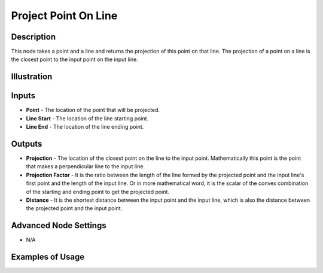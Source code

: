 Project Point On Line
=====================

Description
-----------

This node takes a point and a line and returns the projection of this point on that line. The projection of a point on a line is the closest point to the input point on the input line.

.. image:: images/project_point_on_line_node.png
   :width: 160pt

Illustration
------------

.. image:: images/project_point_on_line_node_illustration.png

Inputs
------

- **Point** - The location of the point that will be projected.
- **Line Start** - The location of the line starting point.
- **Line End** - The location of the line ending point.


Outputs
-------

- **Projection** - The location of the closest point on the line to the input point. Mathematically this point is the point that makes a perpendicular line to the input line.
- **Projection Factor** - It is the ratio between the length of the line formed by the projected point and the input line's first point and the length of the input line. Or in more mathematical word, it is the scalar of the convex combination of the starting and ending point to get the projected point.
- **Distance** - It is the shortest distance between the input point and the input line, which is also the distance between the projected point and the input point.

Advanced Node Settings
----------------------

- N/A

Examples of Usage
-----------------

.. image:: gifs/project_point_on_line_node_example.gif

